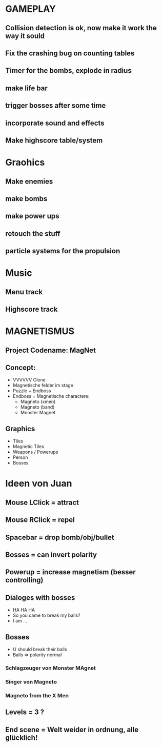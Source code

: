 #+STARTUP: indent
#+STARTUP: content

* GAMEPLAY
** Collision detection is ok, now make it work the way it sould
** Fix the crashing bug on counting tables
** Timer for the bombs, explode in radius
** make life bar
** trigger bosses after some time
** incorporate sound and effects
** Make highscore table/system

* Graohics
** Make enemies
** make bombs
** make power ups
** retouch the stuff
** particle systems for the propulsion

* Music
** Menu track
** Highscore track

* MAGNETISMUS
** Project Codename: MagNet
** Concept:
- VVVVVV Clone
- Magnetische felder im stage
- Puzzle + Endboss
- Endboss = Magnetische charactere:
  - Magneto (xmen)
  - Magneto (band)
  - Monster Magnet
** Graphics
- Tiles
- Magnetic Tiles
- Weapons / Powerups
- Person
- Bosses



* Ideen von Juan
** Mouse LClick = attract
** Mouse RClick = repel
** Spacebar = drop bomb/obj/bullet
** Bosses = can invert polarity
** Powerup = increase magnetism (besser controlling)
** Dialoges with bosses
- HA HA HA
- So you came to break my balls?
- I am ... 
** Bosses
- U should break their balls
- Balls => polarity normal
*** Schlagzeuger von Monster MAgnet
*** Singer von Magneto
*** Magneto from the X Men
** Levels = 3 ?
** End scene = Welt weider in ordnung, alle glücklich!
